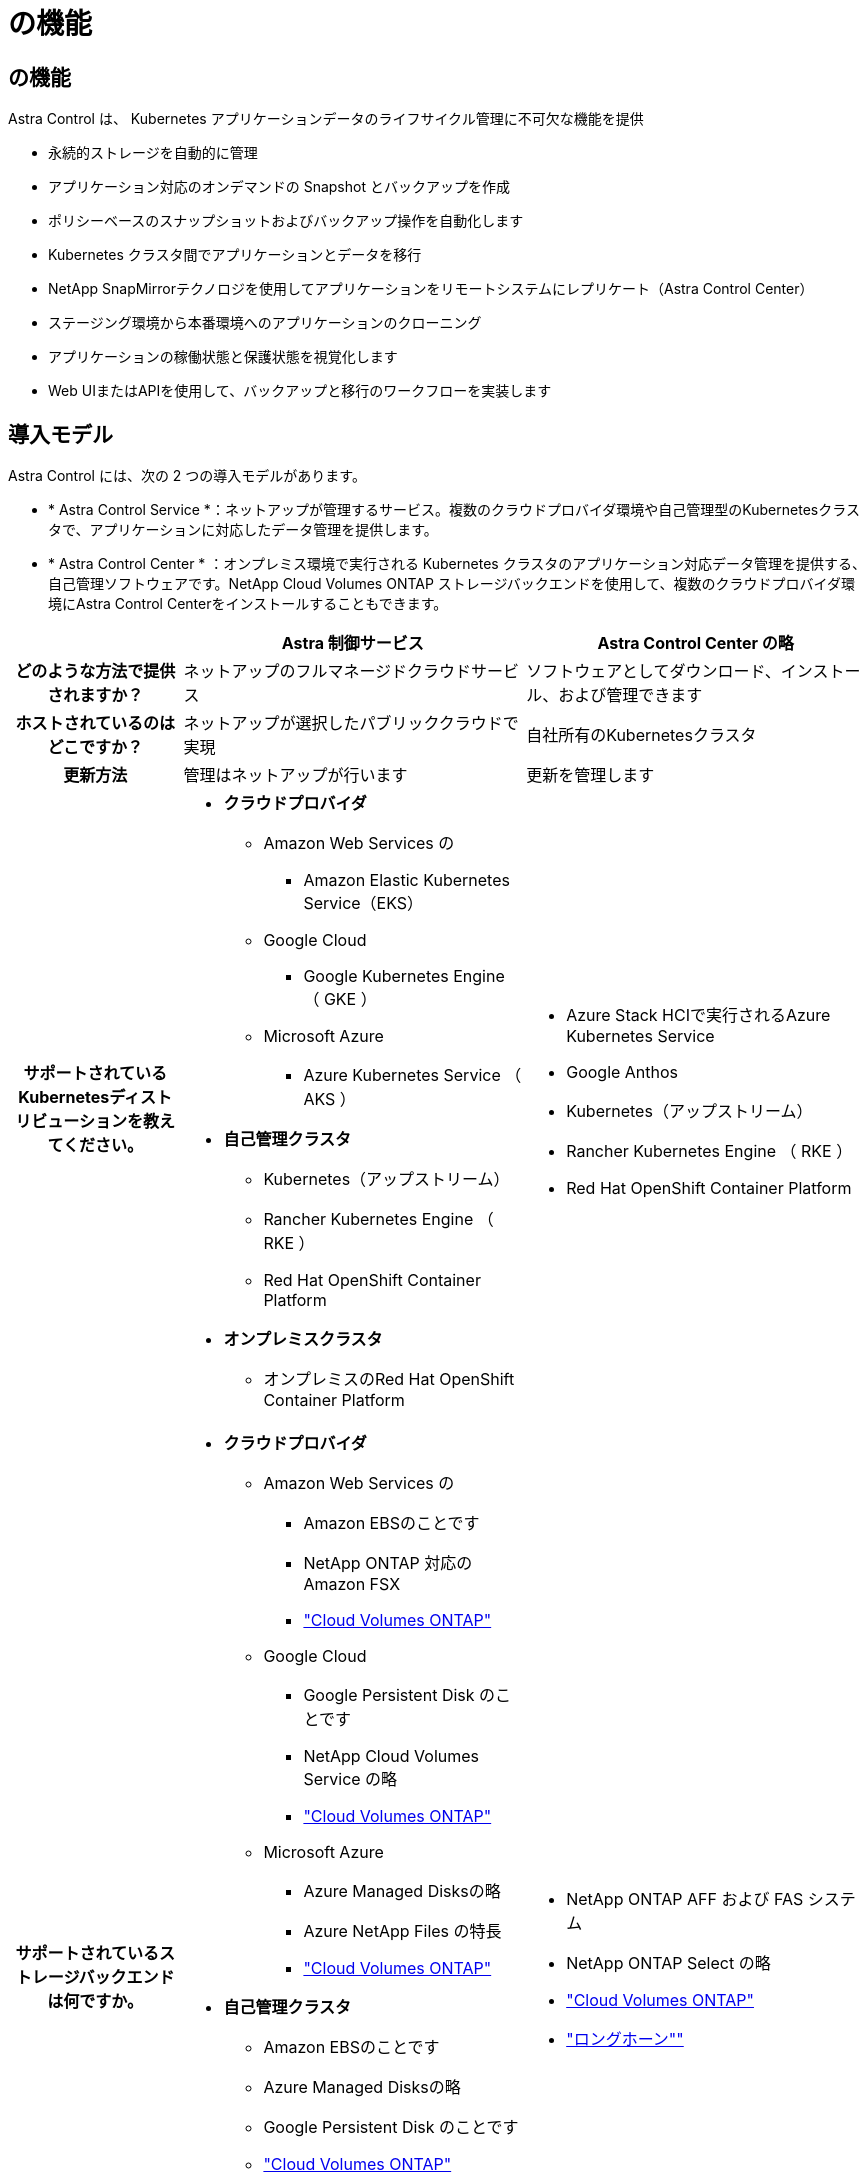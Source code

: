 = の機能
:allow-uri-read: 




== の機能

Astra Control は、 Kubernetes アプリケーションデータのライフサイクル管理に不可欠な機能を提供

* 永続的ストレージを自動的に管理
* アプリケーション対応のオンデマンドの Snapshot とバックアップを作成
* ポリシーベースのスナップショットおよびバックアップ操作を自動化します
* Kubernetes クラスタ間でアプリケーションとデータを移行
* NetApp SnapMirrorテクノロジを使用してアプリケーションをリモートシステムにレプリケート（Astra Control Center）
* ステージング環境から本番環境へのアプリケーションのクローニング
* アプリケーションの稼働状態と保護状態を視覚化します
* Web UIまたはAPIを使用して、バックアップと移行のワークフローを実装します




== 導入モデル

Astra Control には、次の 2 つの導入モデルがあります。

* * Astra Control Service *：ネットアップが管理するサービス。複数のクラウドプロバイダ環境や自己管理型のKubernetesクラスタで、アプリケーションに対応したデータ管理を提供します。
* * Astra Control Center * ：オンプレミス環境で実行される Kubernetes クラスタのアプリケーション対応データ管理を提供する、自己管理ソフトウェアです。NetApp Cloud Volumes ONTAP ストレージバックエンドを使用して、複数のクラウドプロバイダ環境にAstra Control Centerをインストールすることもできます。


[cols="1h,2d,2a"]
|===
|  | Astra 制御サービス | Astra Control Center の略 


| どのような方法で提供されますか？ | ネットアップのフルマネージドクラウドサービス  a| 
ソフトウェアとしてダウンロード、インストール、および管理できます



| ホストされているのはどこですか？ | ネットアップが選択したパブリッククラウドで実現  a| 
自社所有のKubernetesクラスタ



| 更新方法 | 管理はネットアップが行います  a| 
更新を管理します



| サポートされているKubernetesディストリビューションを教えてください。  a| 
* *クラウドプロバイダ*
+
** Amazon Web Services の
+
*** Amazon Elastic Kubernetes Service（EKS）


** Google Cloud
+
*** Google Kubernetes Engine （ GKE ）


** Microsoft Azure
+
*** Azure Kubernetes Service （ AKS ）




* *自己管理クラスタ*
+
** Kubernetes（アップストリーム）
** Rancher Kubernetes Engine （ RKE ）
** Red Hat OpenShift Container Platform


* *オンプレミスクラスタ*
+
** オンプレミスのRed Hat OpenShift Container Platform



 a| 
* Azure Stack HCIで実行されるAzure Kubernetes Service
* Google Anthos
* Kubernetes（アップストリーム）
* Rancher Kubernetes Engine （ RKE ）
* Red Hat OpenShift Container Platform




| サポートされているストレージバックエンドは何ですか。  a| 
* *クラウドプロバイダ*
+
** Amazon Web Services の
+
*** Amazon EBSのことです
*** NetApp ONTAP 対応の Amazon FSX
*** https://docs.netapp.com/us-en/cloud-manager-cloud-volumes-ontap/task-getting-started-gcp.html["Cloud Volumes ONTAP"^]


** Google Cloud
+
*** Google Persistent Disk のことです
*** NetApp Cloud Volumes Service の略
*** https://docs.netapp.com/us-en/cloud-manager-cloud-volumes-ontap/task-getting-started-gcp.html["Cloud Volumes ONTAP"^]


** Microsoft Azure
+
*** Azure Managed Disksの略
*** Azure NetApp Files の特長
*** https://docs.netapp.com/us-en/cloud-manager-cloud-volumes-ontap/task-getting-started-azure.html["Cloud Volumes ONTAP"^]




* *自己管理クラスタ*
+
** Amazon EBSのことです
** Azure Managed Disksの略
** Google Persistent Disk のことです
** https://docs.netapp.com/us-en/cloud-manager-cloud-volumes-ontap/["Cloud Volumes ONTAP"^]
** NetApp MetroCluster
** https://longhorn.io/["ロングホーン""^]


* *オンプレミスクラスタ*
+
** NetApp MetroCluster
** NetApp ONTAP AFF および FAS システム
** NetApp ONTAP Select の略
** https://docs.netapp.com/us-en/cloud-manager-cloud-volumes-ontap/["Cloud Volumes ONTAP"^]
** https://longhorn.io/["ロングホーン""^]



 a| 
* NetApp ONTAP AFF および FAS システム
* NetApp ONTAP Select の略
* https://docs.netapp.com/us-en/cloud-manager-cloud-volumes-ontap/["Cloud Volumes ONTAP"^]
* https://longhorn.io/["ロングホーン""^]


|===


== Astra Control Service の仕組み

Astra Control Service は、常時稼働し、最新の機能で更新される、ネットアップが管理するクラウドサービスです。複数のコンポーネントを利用して、アプリケーションデータのライフサイクル管理を実現します。

Astra Control Service の概要は次のように機能します。

* Astra Control Service の利用を開始するには、クラウドプロバイダをセットアップし、 Astra アカウントに登録します。
+
** GKE クラスタでは、 Astra Control Service はを使用します https://cloud.netapp.com/cloud-volumes-service-for-gcp["NetApp Cloud Volumes Service for Google Cloud"^] または、永続ボリューム用のストレージバックエンドとして Google Persistent Disk を使用します。
** AKS クラスタの場合、 Astra Control Service はを使用します https://cloud.netapp.com/azure-netapp-files["Azure NetApp Files の特長"^] または、永続ボリューム用のストレージバックエンドとしてAzureで管理されているディスクがあります。
** Amazon EKSクラスタの場合、Astra Control Serviceはを使用します https://docs.aws.amazon.com/ebs/["Amazon Elastic Block Store"^] または https://docs.aws.amazon.com/fsx/latest/ONTAPGuide/what-is-fsx-ontap.html["NetApp ONTAP 対応の Amazon FSX"^] 永続ボリュームのストレージバックエンドとして。


* 最初の Kubernetes コンピューティングを Astra Control サービスに追加します。Astra Control Service は、次の処理を実行します。
+
** バックアップコピーが格納されるクラウドプロバイダアカウントにオブジェクトストアを作成します。
+
Azure では、 Astra Control Service によって、 BLOB コンテナ用のリソースグループ、ストレージアカウント、およびキーも作成されます。

** クラスタに新しい admin ロールと Kubernetes サービスアカウントを作成します。
** この新しい管理者ロールを使用して、link ../concepts/architecture#astra-control-components [Astra Control Provisioner ^]をクラスタにインストールし、1つ以上のストレージクラスを作成します。
** NetAppクラウドサービスのストレージサービスをストレージバックエンドとして使用する場合、Astra Control ServiceはAstra Control Provisionerを使用してアプリケーション用の永続的ボリュームをプロビジョニングします。Amazon EBSまたはAzureで管理されているディスクをストレージバックエンドとして使用している場合は、プロバイダ固有のCSIドライバをインストールする必要があります。インストール手順については、を参照してください https://docs.netapp.com/us-en/astra-control-service/get-started/set-up-amazon-web-services.html["Amazon Web Servicesをセットアップする"^] および https://docs.netapp.com/us-en/astra-control-service/get-started/set-up-microsoft-azure-with-amd.html["Azure で管理されているディスクを使用して Microsoft Azure をセットアップする"^]。


* この時点で、アプリケーションをクラスタに追加できます。永続ボリュームは、新しいデフォルトのストレージクラスでプロビジョニングされます。
* 次に、 Astra Control Service を使用してこれらのアプリケーションを管理し、スナップショット、バックアップ、クローンの作成を開始します。


Astra Controlの無料プランを使用すると、最大10個のネームスペースをアカウントで管理できます。10以上を管理する場合は、無料プランからプレミアムプランにアップグレードして請求を設定する必要があります。



== Astra Control Center の仕組み

Astra Control Center は、お客様のプライベートクラウドでローカルに実行されます。

Astra Control Centerは、ONTAPストレージバックエンドを使用するAstra Control Provisionerが設定されたストレージクラスでKubernetesクラスタをサポートします。

Astra Control Centerでは、限定的な（7日間の指標）監視とテレメトリを使用できます。また、オープンな指標エンドポイントを介してKubernetesネイティブの監視ツール（PrometheusやGrafanaなど）にエクスポートすることもできます。

Astra Control Center は、 AutoSupport と Active IQ のエコシステムに完全に統合されており、ユーザとネットアップサポートにトラブルシューティングと使用に関する情報を提供します。

90日間の組み込み評価用ライセンスを使用して、Astra Control Centerを試用できます。Astra Control Centerの評価中は、Eメールとコミュニティのオプションでサポートを受けることができます。また、製品内サポートダッシュボードから技術情報アーティクルやドキュメントにアクセスすることもできます。

Astra Control Center をインストールして使用するには、一定の要件を満たす必要があります https://docs.netapp.com/us-en/astra-control-center/get-started/requirements.html["要件"^]。

Astra Control Center の概要は次のように機能します。

* Astra Control Center は、ローカル環境にインストールします。方法の詳細については、こちらをご覧ください https://docs.netapp.com/us-en/astra-control-center/get-started/install_acc.html["Astra Control Center をインストールします"^]。
* 次のようなセットアップタスクを実行したとします。
+
** ライセンスをセットアップする
** 最初のクラスタを追加します。
** クラスタを追加したときに検出されたストレージバックエンドを追加します。
** アプリケーションバックアップを格納するオブジェクトストアバケットを追加します。




方法の詳細については、こちらをご覧ください https://docs.netapp.com/us-en/astra-control-center/get-started/quick-start.html["Astra Control Center をセットアップします"^]。

クラスタにアプリケーションを追加できます。また、管理対象のクラスタにすでにアプリケーションがある場合は、Astra Control Centerを使用してそれらを管理できます。次に、Astra Control Centerを使用して、スナップショット、バックアップ、クローン、およびレプリケーション関係を作成します。



== を参照してください。

* https://docs.netapp.com/us-en/astra/index.html["Astra Control Service のマニュアル"^]
* https://docs.netapp.com/us-en/astra-control-center/index.html["Astra Control Center のドキュメント"^]
* https://docs.netapp.com/us-en/trident/index.html["Astra Trident のドキュメント"^]
* https://docs.netapp.com/us-en/astra-automation["Astra Control APIのドキュメント"^]
* https://docs.netapp.com/us-en/ontap/index.html["ONTAP のドキュメント"^]

